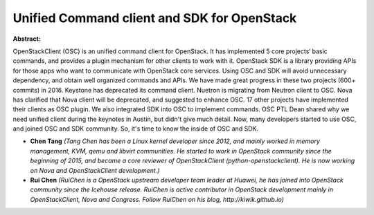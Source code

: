 Unified Command client and SDK for OpenStack
~~~~~~~~~~~~~~~~~~~~~~~~~~~~~~~~~~~~~~~~~~~~

**Abstract:**

OpenStackClient (OSC) is an unified command client for OpenStack. It has implemented 5 core projects‘ basic commands, and provides a plugin mechanism for other clients to work with it. OpenStack SDK is a library providing APIs for those apps who want to communicate with OpenStack core services. Using OSC and SDK will avoid unnecessary dependency, and obtain well organized commands and APIs. We have made great progress in these two projects (600+ commits) in 2016. Keystone has deprecated its command client. Nuetron is migrating from Neutron client to OSC. Nova has clarified that Nova client will be deprecated, and suggested to enhance OSC. 17 other projects have implemented their clients as OSC plugin. We also integrated SDK into OSC to implement commands. OSC PTL Dean shared why we need unified client during the keynotes in Austin, but didn't give much detail. Now, many developers started to use OSC, and joined OSC and SDK community. So, it's time to know the inside of OSC and SDK.


* **Chen Tang** *(Tang Chen has been a Linux kernel developer since 2012, and mainly worked in memory management, KVM, qemu and libvirt communities. He started to work in OpenStack community since the beginning of 2015, and became a core reviewer of OpenStackClient (python-openstackclient). He is now working on Nova and OpenStackClient development.)*

* **Rui Chen** *(RuiChen is a OpenStack upstream developer team leader at Huawei, he has joined into OpenStack community since the Icehouse release. RuiChen is active contributor in OpenStack development mainly in OpenStackClient, Nova and Congress. Follow RuiChen on his blog, http://kiwik.github.io)*
